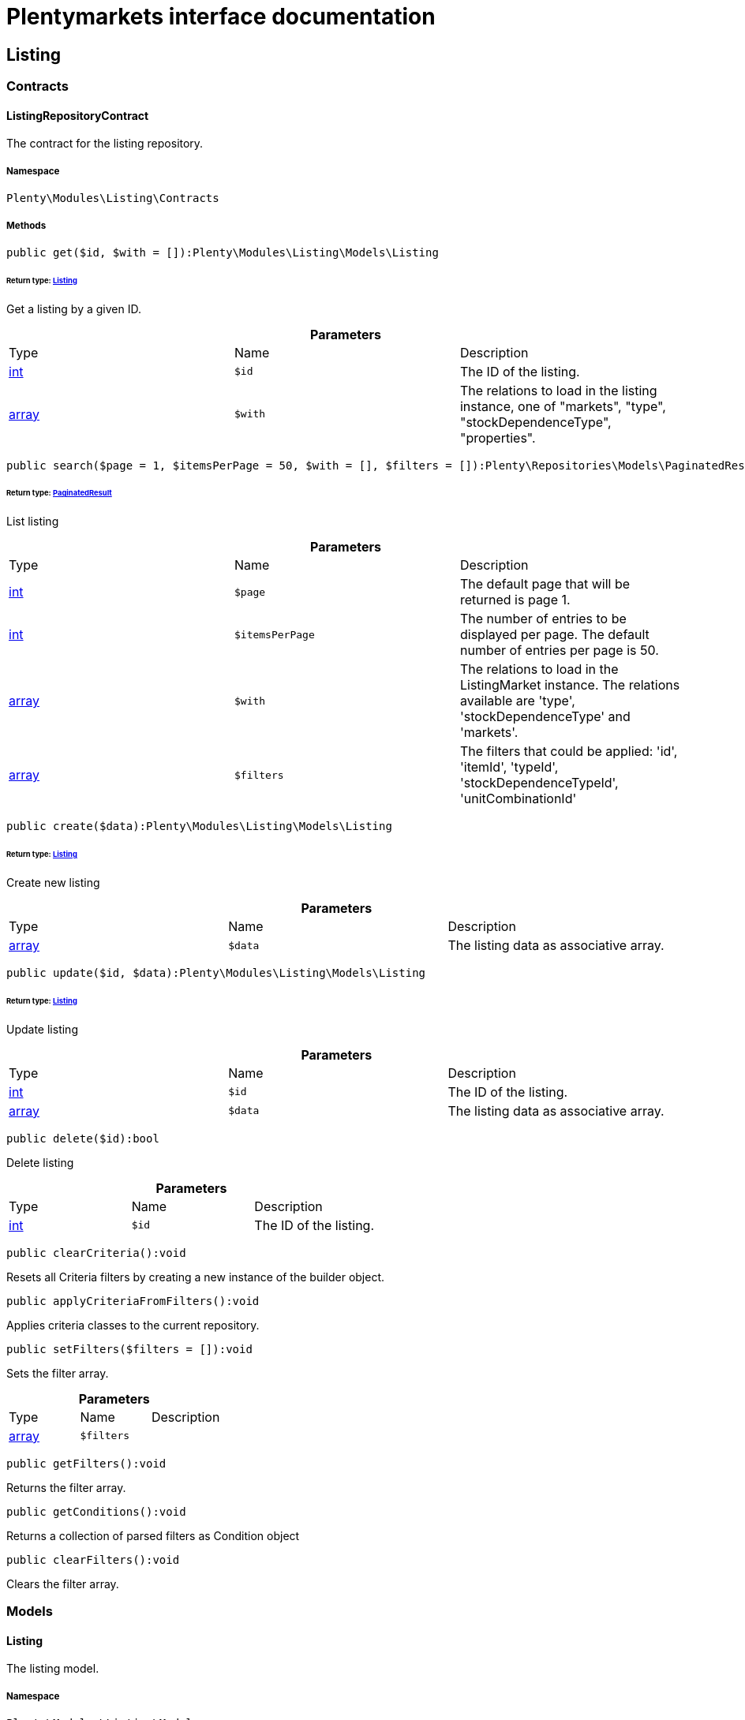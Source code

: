 :table-caption!:
:example-caption!:
:source-highlighter: prettify
:sectids!:
= Plentymarkets interface documentation


[[listing_listing]]
== Listing

[[listing_listing_contracts]]
===  Contracts
[[listing_contracts_listingrepositorycontract]]
==== ListingRepositoryContract

The contract for the listing repository.



===== Namespace

`Plenty\Modules\Listing\Contracts`






===== Methods

[source%nowrap, php]
----

public get($id, $with = []):Plenty\Modules\Listing\Models\Listing

----

    


====== *Return type:*        xref:Listing.adoc#listing_models_listing[Listing]


Get a listing by a given ID.

.*Parameters*
|===
|Type |Name |Description
|link:http://php.net/int[int^]
a|`$id`
|The ID of the listing.

|link:http://php.net/array[array^]
a|`$with`
|The relations to load in the listing instance, one of "markets", "type", "stockDependenceType", "properties".
|===


[source%nowrap, php]
----

public search($page = 1, $itemsPerPage = 50, $with = [], $filters = []):Plenty\Repositories\Models\PaginatedResult

----

    


====== *Return type:*        xref:Miscellaneous.adoc#miscellaneous_models_paginatedresult[PaginatedResult]


List listing

.*Parameters*
|===
|Type |Name |Description
|link:http://php.net/int[int^]
a|`$page`
|The default page that will be returned is page 1.

|link:http://php.net/int[int^]
a|`$itemsPerPage`
|The number of entries to be displayed per page. The default number of entries per page is 50.

|link:http://php.net/array[array^]
a|`$with`
|The relations to load in the ListingMarket instance. The relations available are 'type', 'stockDependenceType' and 'markets'.

|link:http://php.net/array[array^]
a|`$filters`
|The filters that could be applied: 'id', 'itemId', 'typeId', 'stockDependenceTypeId', 'unitCombinationId'
|===


[source%nowrap, php]
----

public create($data):Plenty\Modules\Listing\Models\Listing

----

    


====== *Return type:*        xref:Listing.adoc#listing_models_listing[Listing]


Create new listing

.*Parameters*
|===
|Type |Name |Description
|link:http://php.net/array[array^]
a|`$data`
|The listing data as associative array.
|===


[source%nowrap, php]
----

public update($id, $data):Plenty\Modules\Listing\Models\Listing

----

    


====== *Return type:*        xref:Listing.adoc#listing_models_listing[Listing]


Update listing

.*Parameters*
|===
|Type |Name |Description
|link:http://php.net/int[int^]
a|`$id`
|The ID of the listing.

|link:http://php.net/array[array^]
a|`$data`
|The listing data as associative array.
|===


[source%nowrap, php]
----

public delete($id):bool

----

    





Delete listing

.*Parameters*
|===
|Type |Name |Description
|link:http://php.net/int[int^]
a|`$id`
|The ID of the listing.
|===


[source%nowrap, php]
----

public clearCriteria():void

----

    





Resets all Criteria filters by creating a new instance of the builder object.

[source%nowrap, php]
----

public applyCriteriaFromFilters():void

----

    





Applies criteria classes to the current repository.

[source%nowrap, php]
----

public setFilters($filters = []):void

----

    





Sets the filter array.

.*Parameters*
|===
|Type |Name |Description
|link:http://php.net/array[array^]
a|`$filters`
|
|===


[source%nowrap, php]
----

public getFilters():void

----

    





Returns the filter array.

[source%nowrap, php]
----

public getConditions():void

----

    





Returns a collection of parsed filters as Condition object

[source%nowrap, php]
----

public clearFilters():void

----

    





Clears the filter array.

[[listing_listing_models]]
===  Models
[[listing_models_listing]]
==== Listing

The listing model.



===== Namespace

`Plenty\Modules\Listing\Models`





.Properties
|===
|Type |Name |Description

|link:http://php.net/int[int^]
    |id
    |The ID of the listing.
|link:http://php.net/int[int^]
    |itemId
    |The ID of the item.
|link:http://php.net/int[int^]
    |typeId
    |The ID of the listing type. Possible types are:
<ul>
    <li>1 = Auction</li>
    <li>2 = Fixed</li>
    <li>3 = Shop item</li>
</ul>
|link:http://php.net/int[int^]
    |stockDependenceTypeId
    |The ID of the listing stock dependence. Possible stock dependence types are:
<ul>
    <li>1 = Unlimited with sync</li>
    <li>2 = Limited with reservation</li>
    <li>3 = Limited without reservation</li>
    <li>4 = Unlimited without sync</li>
</ul>
|link:http://php.net/int[int^]
    |unitCombinationId
    |The ID of the unit combination.
|
    |properties
    |The listing properties of the listing.
|        xref:Listing.adoc#listing_models_listingtype[ListingType]
    |type
    |The type of the listing.
|        xref:Listing.adoc#listing_models_stockdependencetype[StockDependenceType]
    |stockDependenceType
    |The stock dependence type of the listing.
|        xref:Listing.adoc#listing_models_listingmarket[ListingMarket]
    |markets
    |The listing markets of the listing
|===


===== Methods

[source%nowrap, php]
----

public toArray()

----

    





Returns this model as an array.


[[listing_models_listingproperty]]
==== ListingProperty

The listing properties model. Each listing property has a type.



===== Namespace

`Plenty\Modules\Listing\Models`





.Properties
|===
|Type |Name |Description

|link:http://php.net/int[int^]
    |id
    |The ID of the listing property.
|link:http://php.net/int[int^]
    |listingId
    |The ID of the listing that the property belongs to.
|link:http://php.net/int[int^]
    |typeId
    |The ID of the listing property type. The following types are available:
<ul>
<li>10 = Use item price</li>
<li>11 = Number per lot</li>
<li>12 = Transmit item number type</li>
</ul>
|
    |value
    |The value of the listing property. The value depends on the type.
|
    |createdAt
    |The date that the property was created.
|
    |updatedAt
    |The date that the property was last updated.
|        xref:Listing.adoc#listing_models_listing[Listing]
    |listing
    |The listing that the property belongs to.
|===


===== Methods

[source%nowrap, php]
----

public toArray()

----

    





Returns this model as an array.

[[listing_date]]
== Date

[[listing_date_models]]
===  Models
[[listing_models_listingdatetype]]
==== ListingDateType

The listing date type model. Each listing date type can have multiple names.



===== Namespace

`Plenty\Modules\Listing\Date\Models`





.Properties
|===
|Type |Name |Description

|link:http://php.net/int[int^]
    |id
    |The ID of the listing date type. The following date types are available:
<ul>
<li>1 = Last price update</li>
<li>2 = Last listing attempt</li>
<li>3 = Start time</li>
<li>4 = End time</li>
<li>5 = Last market update</li>
<li>6 = Last sale</li>
</ul>
|link:http://php.net/bool[bool^]
    |isErasable
    |Flag that indicates if this type can be deleted or not.
|link:http://php.net/array[array^]
    |names
    |The listing date type names.
|===


===== Methods

[source%nowrap, php]
----

public toArray()

----

    





Returns this model as an array.


[[listing_models_listingdatetypename]]
==== ListingDateTypeName

The listing date type name model.



===== Namespace

`Plenty\Modules\Listing\Date\Models`





.Properties
|===
|Type |Name |Description

|link:http://php.net/int[int^]
    |id
    |The ID of the listing date type name.
|link:http://php.net/int[int^]
    |typeId
    |The listing date type ID that the current name belongs to.
|link:http://php.net/int[int^]
    |name
    |The name of the listing date type.
|link:http://php.net/int[int^]
    |lang
    |The language of the listing date type name.
|===


===== Methods

[source%nowrap, php]
----

public toArray()

----

    





Returns this model as an array.

[[listing_layouttemplate]]
== LayoutTemplate

[[listing_layouttemplate_contracts]]
===  Contracts
[[listing_contracts_layouttemplaterepositorycontract]]
==== LayoutTemplateRepositoryContract

The LayoutTemplateRepositoryContract is the interface for the layout template repository. This interface allows you to get a single layout template or lists of layout templates as well as to create, update or delete a layout tempalte.



===== Namespace

`Plenty\Modules\Listing\LayoutTemplate\Contracts`






===== Methods

[source%nowrap, php]
----

public get($id, $with = []):Plenty\Modules\Listing\LayoutTemplate\Models\LayoutTemplate

----

    


====== *Return type:*        xref:Listing.adoc#listing_models_layouttemplate[LayoutTemplate]


Get a layout template.

.*Parameters*
|===
|Type |Name |Description
|link:http://php.net/int[int^]
a|`$id`
|The ID of the layout template.

|link:http://php.net/array[array^]
a|`$with`
|The relations to load in the LayoutTemplate instance, one of "additional".
|===


[source%nowrap, php]
----

public create($data):Plenty\Modules\Listing\LayoutTemplate\Models\LayoutTemplate

----

    


====== *Return type:*        xref:Listing.adoc#listing_models_layouttemplate[LayoutTemplate]


Create a layout template.

.*Parameters*
|===
|Type |Name |Description
|link:http://php.net/array[array^]
a|`$data`
|The layout template data.
|===


[source%nowrap, php]
----

public delete($id):bool

----

    





Delete layout template

.*Parameters*
|===
|Type |Name |Description
|link:http://php.net/int[int^]
a|`$id`
|The ID of the layout template.
|===


[source%nowrap, php]
----

public clearCriteria():void

----

    





Resets all Criteria filters by creating a new instance of the builder object.

[source%nowrap, php]
----

public applyCriteriaFromFilters():void

----

    





Applies criteria classes to the current repository.

[source%nowrap, php]
----

public setFilters($filters = []):void

----

    





Sets the filter array.

.*Parameters*
|===
|Type |Name |Description
|link:http://php.net/array[array^]
a|`$filters`
|
|===


[source%nowrap, php]
----

public getFilters():void

----

    





Returns the filter array.

[source%nowrap, php]
----

public getConditions():void

----

    





Returns a collection of parsed filters as Condition object

[source%nowrap, php]
----

public clearFilters():void

----

    





Clears the filter array.

[[listing_layouttemplate_models]]
===  Models
[[listing_models_layouttemplate]]
==== LayoutTemplate

The layout template model.



===== Namespace

`Plenty\Modules\Listing\LayoutTemplate\Models`





.Properties
|===
|Type |Name |Description

|link:http://php.net/int[int^]
    |id
    |The ID of the layout template.
|link:http://php.net/string[string^]
    |name
    |The name of the layout template.
|link:http://php.net/string[string^]
    |css
    |The css of the layout template.
|link:http://php.net/string[string^]
    |htmlStructure
    |The html structure of the layout template.
|link:http://php.net/string[string^]
    |mainFrame
    |The main frame of the layout template.
|link:http://php.net/array[array^]
    |additionalContent
    |The additional content of the layout template.
|link:http://php.net/string[string^]
    |appendixType
    |The appendix type of the layout template.
|===


===== Methods

[source%nowrap, php]
----

public toArray()

----

    





Returns this model as an array.

[[listing_market]]
== Market

[[listing_market_contracts]]
===  Contracts
[[listing_contracts_listingmarketrepositorycontract]]
==== ListingMarketRepositoryContract

The ListingMarketRepositoryContract is the interface for the listing market repository. This interface allows you to get a single listing market or lists of listing markets as well as to create a listing market.



===== Namespace

`Plenty\Modules\Listing\Market\Contracts`


[NOTE, caption=]
.Repository can be extended!
====
It is possible to extend this repository with own search criteria.
====




===== Methods

[source%nowrap, php]
----

public get($id, $with = []):Plenty\Modules\Listing\Market\Models\ListingMarket

----

    


====== *Return type:*        xref:Listing.adoc#listing_models_listingmarket[ListingMarket]


Get a listing market

.*Parameters*
|===
|Type |Name |Description
|link:http://php.net/int[int^]
a|`$id`
|The ID of the listing market.

|link:http://php.net/array[array^]
a|`$with`
|The relations to load in the ListingMarket instance, one of "listing", "prices", "dates", "properties", "texts", "infos".
|===


[source%nowrap, php]
----

public search($page = 1, $itemsPerPage = 50, $with = [], $filters = []):Plenty\Repositories\Models\PaginatedResult

----

    


====== *Return type:*        xref:Miscellaneous.adoc#miscellaneous_models_paginatedresult[PaginatedResult]


List listing markets

.*Parameters*
|===
|Type |Name |Description
|link:http://php.net/int[int^]
a|`$page`
|The page to get. The default page that will be returned is page 1.

|link:http://php.net/int[int^]
a|`$itemsPerPage`
|The number of entries to be displayed per page. The default number of entries per page is 50.

|link:http://php.net/array[array^]
a|`$with`
|The relations to load in the ListingMarket instance, one of "listing", "prices", "dates", "properties", "texts", "infos".

|link:http://php.net/array[array^]
a|`$filters`
|The filters that should be applied. The filters that could be applied: 'id', 'variationId', 'allVariations', 'referrerId', 'credentialsId', 'directoryId', 'verified', 'duration', 'listingId', 'itemId', 'listingTypeId', 'stockDependenceTypeId', 'status', 'stockCondition', 'shippingProfileId', .
|===


[source%nowrap, php]
----

public find($page = 1, $itemsPerPage = 50, $with = [], $filters = []):Plenty\Repositories\Models\PaginatedResult

----

    


====== *Return type:*        xref:Miscellaneous.adoc#miscellaneous_models_paginatedresult[PaginatedResult]


Find listing markets

.*Parameters*
|===
|Type |Name |Description
|link:http://php.net/int[int^]
a|`$page`
|The page to get. The default page that will be returned is page 1.

|link:http://php.net/int[int^]
a|`$itemsPerPage`
|The number of entries to be displayed per page. The default number of entries per page is 50.

|link:http://php.net/array[array^]
a|`$with`
|The relations to load in the ListingMarket instance, one of "listing", "prices", "dates", "properties", "texts", "infos".

|link:http://php.net/array[array^]
a|`$filters`
|The filters that should be applied. The filters that could be applied: 'id', 'variationId', 'allVariations', 'referrerId', 'credentialsId', 'directoryId', 'verified', 'duration', 'listingId', 'itemId', 'listingTypeId', 'stockDependenceTypeId', 'status', 'stockCondition', 'shippingProfileId', .
|===


[source%nowrap, php]
----

public create($data):array

----

    





Create a listing

.*Parameters*
|===
|Type |Name |Description
|link:http://php.net/array[array^]
a|`$data`
|The listing market data.
|===


[source%nowrap, php]
----

public update($id, $data):Plenty\Modules\Listing\Market\Models\ListingMarket

----

    


====== *Return type:*        xref:Listing.adoc#listing_models_listingmarket[ListingMarket]


Update listing market

.*Parameters*
|===
|Type |Name |Description
|link:http://php.net/int[int^]
a|`$id`
|The ID of the listing market.

|link:http://php.net/array[array^]
a|`$data`
|The listing market data as associative array.
|===


[source%nowrap, php]
----

public start($ids, $params = []):array

----

    





Start listing markets on the designated markets.

.*Parameters*
|===
|Type |Name |Description
|link:http://php.net/array[array^]
a|`$ids`
|The IDs of the listing markets that need to be started.

|link:http://php.net/array[array^]
a|`$params`
|The parameters that should be considered during start. Available values are 'startTime', 'startDistribution'
|===


[source%nowrap, php]
----

public verify($ids):array

----

    





Verifies listing markets.

.*Parameters*
|===
|Type |Name |Description
|link:http://php.net/array[array^]
a|`$ids`
|The IDs of the listing markets that need to be verified.
|===


[source%nowrap, php]
----

public delete($id):void

----

    





Delete a listing market

.*Parameters*
|===
|Type |Name |Description
|link:http://php.net/int[int^]
a|`$id`
|The ID of the listing market.
|===


[source%nowrap, php]
----

public clearCriteria():void

----

    





Resets all Criteria filters by creating a new instance of the builder object.

[source%nowrap, php]
----

public applyCriteriaFromFilters():void

----

    





Applies criteria classes to the current repository.

[source%nowrap, php]
----

public setFilters($filters = []):void

----

    





Sets the filter array.

.*Parameters*
|===
|Type |Name |Description
|link:http://php.net/array[array^]
a|`$filters`
|
|===


[source%nowrap, php]
----

public getFilters():void

----

    





Returns the filter array.

[source%nowrap, php]
----

public getConditions():void

----

    





Returns a collection of parsed filters as Condition object

[source%nowrap, php]
----

public clearFilters():void

----

    





Clears the filter array.

[[listing_market_events]]
===  Events
[[listing_events_listingmarketbatchcreated]]
==== ListingMarketBatchCreated

An event class fired after multiple new listing markets are created.



===== Namespace

`Plenty\Modules\Listing\Market\Events`






===== Methods

[source%nowrap, php]
----

public __construct($listingMarkets):void

----

    







.*Parameters*
|===
|Type |Name |Description
|link:http://php.net/array[array^]
a|`$listingMarkets`
|
|===


[source%nowrap, php]
----

public getListingMarkets():array

----

    





Get the list of ListingMarket instances.


[[listing_events_listingmarketbatchdeleted]]
==== ListingMarketBatchDeleted

An event class fired after multiple listing markets are deleted.



===== Namespace

`Plenty\Modules\Listing\Market\Events`






===== Methods

[source%nowrap, php]
----

public __construct($listingMarkets):void

----

    







.*Parameters*
|===
|Type |Name |Description
|link:http://php.net/array[array^]
a|`$listingMarkets`
|
|===


[source%nowrap, php]
----

public getListingMarkets():array

----

    





Get the list of ListingMarket instances.


[[listing_events_listingmarketbatchevent]]
==== ListingMarketBatchEvent

A base event class for all listing market events. Each listing market batch event expects an array of ListingMarket instances.



===== Namespace

`Plenty\Modules\Listing\Market\Events`






===== Methods

[source%nowrap, php]
----

public __construct($listingMarkets):void

----

    







.*Parameters*
|===
|Type |Name |Description
|link:http://php.net/array[array^]
a|`$listingMarkets`
|
|===


[source%nowrap, php]
----

public getListingMarkets():array

----

    





Get the list of ListingMarket instances.


[[listing_events_listingmarketbatchupdated]]
==== ListingMarketBatchUpdated

An event class fired after multiple listing markets are updated.



===== Namespace

`Plenty\Modules\Listing\Market\Events`






===== Methods

[source%nowrap, php]
----

public __construct($listingMarkets):void

----

    







.*Parameters*
|===
|Type |Name |Description
|link:http://php.net/array[array^]
a|`$listingMarkets`
|
|===


[source%nowrap, php]
----

public getListingMarkets():array

----

    





Get the list of ListingMarket instances.


[[listing_events_listingmarketcreated]]
==== ListingMarketCreated

An event class fired after a new listing market is created.



===== Namespace

`Plenty\Modules\Listing\Market\Events`






===== Methods

[source%nowrap, php]
----

public __construct($listingMarket):void

----

    







.*Parameters*
|===
|Type |Name |Description
|        xref:Listing.adoc#listing_models_listingmarket[ListingMarket]
a|`$listingMarket`
|
|===


[source%nowrap, php]
----

public getListingMarket():Plenty\Modules\Listing\Market\Models\ListingMarket

----

    


====== *Return type:*        xref:Listing.adoc#listing_models_listingmarket[ListingMarket]


Get the ListingMarket instance.


[[listing_events_listingmarketdeleted]]
==== ListingMarketDeleted

An event class fired after a new listing market is deleted.



===== Namespace

`Plenty\Modules\Listing\Market\Events`






===== Methods

[source%nowrap, php]
----

public __construct($listingMarket):void

----

    







.*Parameters*
|===
|Type |Name |Description
|        xref:Listing.adoc#listing_models_listingmarket[ListingMarket]
a|`$listingMarket`
|
|===


[source%nowrap, php]
----

public getListingMarket():Plenty\Modules\Listing\Market\Models\ListingMarket

----

    


====== *Return type:*        xref:Listing.adoc#listing_models_listingmarket[ListingMarket]


Get the ListingMarket instance.


[[listing_events_listingmarketevent]]
==== ListingMarketEvent

A base event class for all listing market events. Each listing market event expects an ListingMarket instance.



===== Namespace

`Plenty\Modules\Listing\Market\Events`






===== Methods

[source%nowrap, php]
----

public __construct($listingMarket):void

----

    







.*Parameters*
|===
|Type |Name |Description
|        xref:Listing.adoc#listing_models_listingmarket[ListingMarket]
a|`$listingMarket`
|
|===


[source%nowrap, php]
----

public getListingMarket():Plenty\Modules\Listing\Market\Models\ListingMarket

----

    


====== *Return type:*        xref:Listing.adoc#listing_models_listingmarket[ListingMarket]


Get the ListingMarket instance.


[[listing_events_listingmarketitemspecificscreated]]
==== ListingMarketItemSpecificsCreated

An event class fired after a new listing market item specifics are created.



===== Namespace

`Plenty\Modules\Listing\Market\Events`






===== Methods

[source%nowrap, php]
----

public __construct($listingMarket):void

----

    







.*Parameters*
|===
|Type |Name |Description
|        xref:Listing.adoc#listing_models_listingmarket[ListingMarket]
a|`$listingMarket`
|
|===


[source%nowrap, php]
----

public getListingMarket():Plenty\Modules\Listing\Market\Models\ListingMarket

----

    


====== *Return type:*        xref:Listing.adoc#listing_models_listingmarket[ListingMarket]


Get the ListingMarket instance.


[[listing_events_listingmarketitemspecificsdeleted]]
==== ListingMarketItemSpecificsDeleted

An event class fired after a new listing market item specifics are deleted.



===== Namespace

`Plenty\Modules\Listing\Market\Events`






===== Methods

[source%nowrap, php]
----

public __construct($listingMarket):void

----

    







.*Parameters*
|===
|Type |Name |Description
|        xref:Listing.adoc#listing_models_listingmarket[ListingMarket]
a|`$listingMarket`
|
|===


[source%nowrap, php]
----

public getListingMarket():Plenty\Modules\Listing\Market\Models\ListingMarket

----

    


====== *Return type:*        xref:Listing.adoc#listing_models_listingmarket[ListingMarket]


Get the ListingMarket instance.


[[listing_events_listingmarketupdated]]
==== ListingMarketUpdated

An event class fired after a new listing market is updated.



===== Namespace

`Plenty\Modules\Listing\Market\Events`






===== Methods

[source%nowrap, php]
----

public __construct($listingMarket):void

----

    







.*Parameters*
|===
|Type |Name |Description
|        xref:Listing.adoc#listing_models_listingmarket[ListingMarket]
a|`$listingMarket`
|
|===


[source%nowrap, php]
----

public getListingMarket():Plenty\Modules\Listing\Market\Models\ListingMarket

----

    


====== *Return type:*        xref:Listing.adoc#listing_models_listingmarket[ListingMarket]


Get the ListingMarket instance.

[[listing_market_models]]
===  Models
[[listing_models_listingmarket]]
==== ListingMarket

The listing market model.



===== Namespace

`Plenty\Modules\Listing\Market\Models`





.Properties
|===
|Type |Name |Description

|link:http://php.net/int[int^]
    |id
    |The ID of the listing market.
|link:http://php.net/int[int^]
    |listingId
    |The listing ID of the current listing market.
|link:http://php.net/int[int^]
    |variationId
    |The variation ID for this listing market.
|link:http://php.net/int[int^]
    |referrerId
    |The ID of the referrer.
|link:http://php.net/int[int^]
    |credentialsId
    |The credentials ID that this listing market belongs to.
|link:http://php.net/int[int^]
    |directoryId
    |The directory ID of the listing market.
|link:http://php.net/bool[bool^]
    |enabled
    |Indicates if the listing market is enabled.
|link:http://php.net/string[string^]
    |duration
    |The duration of the listing market.
|link:http://php.net/string[string^]
    |verified
    |Indicates if the listing market has been verified. Possible values are: 'succeeded', 'failed', 'unknown'.
|link:http://php.net/int[int^]
    |quantity
    |The quantity set for this listing market.
|link:http://php.net/bool[bool^]
    |allVariations
    |Indicates if all variations should be included.
|
    |createdAt
    |The date that the listing was created.
|
    |updatedAt
    |The date that the listing was last updated.
|        xref:Listing.adoc#listing_models_listing[Listing]
    |listing
    |The listing that the listing market belongs to.
|
    |properties
    |The listing market properties of the listing market. The following properties are available:
<ul>
<li>1 = Shipping profile ID</li>
<li>2 = Order status</li>
<li>3 = Layout template ID</li>
<li>4 = Maximum number of images</li>
<li>5 = Warehouse ID</li>
<li>6 = Basic price in text</li>
<li>7 = Vat value</li>
<li>8 = Vat country ID</li>
<li>9 = Main language</li>
<li>10 = Use item price</li>
<li>11 = Number per lot</li>
<li>12 = Transmit item number type</li>
<li>13 = Relisted external ID</li>
<li>14 = SCO offer</li>
<li>15 = Promotion</li>
<li>16 = UUID</li>
<li>17 = Update error</li>
<li>18 = Has variations</li>
<li>19 = End now</li>
<li>20 = Insert by type</li>
<li>21 = Payment methods</li>
<li>22 = First platform category ID</li>
<li>23 = Second platform category ID</li>
<li>24 = First shop category ID</li>
<li>25 = Second shop category ID</li>
<li>26 = Third shop category ID</li>
<li>27 = Enhancements</li>
<li>100 = eBay parts fitment ID</li>
<li>101 = eBay maximum online listings</li>
<li>102 = eBay private auction</li>
<li>103 = eBay gallery type</li>
<li>104 = eBay gallery duration</li>
<li>105 = eBay transmit MPR</li>
<li>106 = eBay counter type</li>
<li>107 = eBay condition ID</li>
<li>108 = eBay condition description</li>
<li>109 = eBay best offer</li>
<li>110 = eBay best offer decline price</li>
<li>111 = eBay best offer accept price</li>
<li>112 = eBay is eBay Plus</li>
<li>113 = eBay is click & Collect</li>
<li>114 = eBay use EPS</li>
<li>200 = Hood show on shop startpage</li>
<li>201 = Hood shipping discount</li>
<li>202 = Hood delivery days on stock from</li>
<li>203 = Hood delivery days on stock to</li>
<li>204 = Hood delivery days not on stock from</li>
<li>205 = Hood delivery days not on stock to</li>
<li>300 = Ricardo warranty ID</li>
<li>301 = Ricardo delivery ID</li>
<li>302 = Ricardo availability ID</li>
<li>303 = Ricardo delivery cost</li>
<li>304 = Ricardo payment ID</li>
<li>305 = Ricardo price increment</li>
<li>306 = Ricardo item condition ID</li>
<li>307 = Ricardo max relist count</li>
<li>308 = Ricardo is cumulative shipping</li>
<li>309 = Ricardo delivery package size ID</li>
<li>310 = Ricardo use secondary language</li>
<li>311 = Ricardo template ID</li>
<li>312 = Ricardo is relist sold out</li>
</ul>
|
    |itemSpecifics
    |The listing market item specifics of the listing market.
|
    |prices
    |The listing market prices of the listing market.
|
    |dates
    |The listing market dates of the listing market.
|
    |texts
    |The listing market texts of the listing market.
|
    |infos
    |The listing market infos of the listing market.
|
    |lister
    |The listing market lister of the listing market.
|
    |histories
    |The listing market histories of the listing market.
|===


===== Methods

[source%nowrap, php]
----

public toArray()

----

    





Returns this model as an array.


[[listing_models_listingmarketdate]]
==== ListingMarketDate

The listing market dates model. Each listing market date has a type.



===== Namespace

`Plenty\Modules\Listing\Market\Models`





.Properties
|===
|Type |Name |Description

|link:http://php.net/int[int^]
    |id
    |The ID of the listing market date.
|link:http://php.net/int[int^]
    |listingMarketId
    |The ID of the listing market that the date belongs to.
|link:http://php.net/int[int^]
    |typeId
    |The ID of the listing market date type. The following types are available:
<ul>
<li>1 = Last price update</li>
<li>2 = Last listing attempt</li>
<li>3 = Start time</li>
<li>4 = End time</li>
<li>5 = Last market update</li>
</ul>
|        xref:Miscellaneous.adoc#miscellaneous_carbon_carbon[Carbon]
    |date
    |The date plus hours, minutes and seconds. The date format must comply with the W3C standard.
|
    |createdAt
    |The date that the date was created.
|
    |updatedAt
    |The date that the date was last updated.
|        xref:Listing.adoc#listing_models_listingmarket[ListingMarket]
    |listingMarket
    |The listing market that the date belongs to.
|===


===== Methods

[source%nowrap, php]
----

public toArray()

----

    





Returns this model as an array.


[[listing_models_listingmarketitemspecific]]
==== ListingMarketItemSpecific

The listing market item specific model.



===== Namespace

`Plenty\Modules\Listing\Market\Models`





.Properties
|===
|Type |Name |Description

|link:http://php.net/int[int^]
    |id
    |The ID of the listing market item specific.
|link:http://php.net/int[int^]
    |listingMarketId
    |The ID of the listing market.
|link:http://php.net/string[string^]
    |name
    |The name of the listing market item specific.
|
    |value
    |The value of the listing market item specific.
|===


===== Methods

[source%nowrap, php]
----

public toArray()

----

    





Returns this model as an array.


[[listing_models_listingmarketprice]]
==== ListingMarketPrice

The listing market price model.



===== Namespace

`Plenty\Modules\Listing\Market\Models`





.Properties
|===
|Type |Name |Description

|link:http://php.net/int[int^]
    |id
    |The ID of the listing price.
|link:http://php.net/int[int^]
    |listingMarketId
    |The ID of the listing market.
|link:http://php.net/int[int^]
    |typeId
    |The ID of the listing price type.
|link:http://php.net/float[float^]
    |value
    |The value of the listing market price.
|link:http://php.net/string[string^]
    |currency
    |The currency of the listing market price.
|
    |listingMarket
    |The listing market.
|
    |type
    |The listing price type.
|===


===== Methods

[source%nowrap, php]
----

public toArray()

----

    





Returns this model as an array.


[[listing_models_listingmarketproperty]]
==== ListingMarketProperty

The listing market properties model. Each listing market property has a type.



===== Namespace

`Plenty\Modules\Listing\Market\Models`





.Properties
|===
|Type |Name |Description

|link:http://php.net/int[int^]
    |id
    |The ID of the listing market property.
|link:http://php.net/int[int^]
    |listingMarketId
    |The ID of the listing market that the property belongs to.
|link:http://php.net/int[int^]
    |typeId
    |The ID of the listing market property type. The following types are available:
<ul>
<li>1 = Shipping profile ID</li>
<li>2 = Order status</li>
<li>3 = Layout template ID</li>
<li>4 = Maximum number of images</li>
<li>5 = Warehouse ID</li>
<li>6 = Basic price in text</li>
<li>7 = Vat value</li>
<li>8 = Vat country ID</li>
<li>9 = Main language</li>
<li>10 = Use item price</li>
<li>11 = Number per lot</li>
<li>12 = Transmit item number type</li>
<li>13 = Relisted external ID</li>
<li>14 = SCO offer</li>
<li>15 = Promotion</li>
<li>16 = UUID</li>
<li>17 = Update error</li>
<li>18 = Has variations</li>
<li>19 = End now</li>
<li>20 = Insert by type</li>
<li>21 = Payment methods</li>
<li>22 = First platform category ID</li>
<li>23 = Second platform category ID</li>
<li>24 = First shop category ID</li>
<li>25 = Second shop category ID</li>
<li>26 = Third shop category ID</li>
<li>27 = Enhancements</li>
<li>100 = eBay parts fitment ID</li>
<li>101 = eBay maximum online listings</li>
<li>102 = eBay private auction</li>
<li>103 = eBay gallery type</li>
<li>104 = eBay gallery duration</li>
<li>105 = eBay transmit MPR</li>
<li>106 = eBay counter type</li>
<li>107 = eBay condition ID</li>
<li>108 = eBay condition description</li>
<li>109 = eBay best offer</li>
<li>110 = eBay best offer decline price</li>
<li>111 = eBay best offer accept price</li>
<li>112 = eBay is eBay Plus</li>
<li>113 = eBay is click & Collect</li>
<li>114 = eBay use EPS</li>
<li>200 = Hood show on shop startpage</li>
<li>201 = Hood shipping discount</li>
<li>202 = Hood delivery days on stock from</li>
<li>203 = Hood delivery days on stock to</li>
<li>204 = Hood delivery days not on stock from</li>
<li>205 = Hood delivery days not on stock to</li>
<li>300 = Ricardo warranty ID</li>
<li>301 = Ricardo delivery ID</li>
<li>302 = Ricardo availability ID</li>
<li>303 = Ricardo delivery cost</li>
<li>304 = Ricardo payment ID</li>
<li>305 = Ricardo price increment</li>
<li>306 = Ricardo item condition ID</li>
<li>307 = Ricardo max relist count</li>
<li>308 = Ricardo is cumulative shipping</li>
<li>309 = Ricardo delivery package size ID</li>
<li>310 = Ricardo use secondary language</li>
<li>311 = Ricardo template ID</li>
<li>312 = Ricardo is relist sold out</li>
</ul>
|link:http://php.net/string[string^]
    |value
    |The value of the listing market property. The value depends on the type.
|
    |createdAt
    |The date that the property was created.
|
    |updatedAt
    |The date that the property was updated last.
|        xref:Listing.adoc#listing_models_listingmarket[ListingMarket]
    |listingMarket
    |The listing market that the property belongs to.
|===


===== Methods

[source%nowrap, php]
----

public toArray()

----

    





Returns this model as an array.

[[listing_directory]]
== Directory

[[listing_directory_contracts]]
===  Contracts
[[listing_contracts_listingmarketdirectoryrepositorycontract]]
==== ListingMarketDirectoryRepositoryContract

The contract for the listing market directory repository.



===== Namespace

`Plenty\Modules\Listing\Market\Directory\Contracts`






===== Methods

[source%nowrap, php]
----

public get($id, $with = []):Plenty\Modules\Listing\Market\Directory\Models\ListingMarketDirectory

----

    


====== *Return type:*        xref:Listing.adoc#listing_models_listingmarketdirectory[ListingMarketDirectory]


Get a listing market directory

.*Parameters*
|===
|Type |Name |Description
|link:http://php.net/int[int^]
a|`$id`
|The ID of the listing market directory.

|link:http://php.net/array[array^]
a|`$with`
|The relations to load in the ListingMarketDirectory instance, one of "children".
|===


[source%nowrap, php]
----

public all($with = [], $filters = []):array

----

    





List all directories

.*Parameters*
|===
|Type |Name |Description
|link:http://php.net/array[array^]
a|`$with`
|The relations to load in the ListingMarketDirectory instances, one of "children".

|link:http://php.net/array[array^]
a|`$filters`
|Listing market directory filters. Available filters: parentId (if no parentId is given than top level is returned).
|===


[source%nowrap, php]
----

public create($data):array

----

    





Create a listing market directory.

.*Parameters*
|===
|Type |Name |Description
|link:http://php.net/array[array^]
a|`$data`
|The listing market directory data as associative array.
|===


[source%nowrap, php]
----

public update($id, $data):Plenty\Modules\Listing\Market\Directory\Models\ListingMarketDirectory

----

    


====== *Return type:*        xref:Listing.adoc#listing_models_listingmarketdirectory[ListingMarketDirectory]


Update listing market directory

.*Parameters*
|===
|Type |Name |Description
|link:http://php.net/int[int^]
a|`$id`
|The ID of the listing market directory.

|link:http://php.net/array[array^]
a|`$data`
|The listing market directory data as associative array.
|===


[source%nowrap, php]
----

public delete($id):void

----

    





Delete a listing market directory

.*Parameters*
|===
|Type |Name |Description
|link:http://php.net/int[int^]
a|`$id`
|The ID of the listing market directory.
|===


[source%nowrap, php]
----

public clearCriteria():void

----

    





Resets all Criteria filters by creating a new instance of the builder object.

[source%nowrap, php]
----

public applyCriteriaFromFilters():void

----

    





Applies criteria classes to the current repository.

[source%nowrap, php]
----

public setFilters($filters = []):void

----

    





Sets the filter array.

.*Parameters*
|===
|Type |Name |Description
|link:http://php.net/array[array^]
a|`$filters`
|
|===


[source%nowrap, php]
----

public getFilters():void

----

    





Returns the filter array.

[source%nowrap, php]
----

public getConditions():void

----

    





Returns a collection of parsed filters as Condition object

[source%nowrap, php]
----

public clearFilters():void

----

    





Clears the filter array.

[[listing_directory_models]]
===  Models
[[listing_models_listingmarketdirectory]]
==== ListingMarketDirectory

The listing market directory model.



===== Namespace

`Plenty\Modules\Listing\Market\Directory\Models`





.Properties
|===
|Type |Name |Description

|link:http://php.net/int[int^]
    |id
    |The ID of the listing market directory.
|link:http://php.net/string[string^]
    |name
    |The name of the listing market directory.
|link:http://php.net/int[int^]
    |parentId
    |The parent ID of the listing market directory.
|link:http://php.net/int[int^]
    |level
    |The level of the directory.
|===


===== Methods

[source%nowrap, php]
----

public toArray()

----

    





Returns this model as an array.

[[listing_history]]
== History

[[listing_history_contracts]]
===  Contracts
[[listing_contracts_listingmarkethistoryrepositorycontract]]
==== ListingMarketHistoryRepositoryContract

The ListingMarketHistoryRepositoryContract is the interface for the listing market history repository. This interface allows you to get a single listing market history or to list several listing market histories.



===== Namespace

`Plenty\Modules\Listing\Market\History\Contracts`






===== Methods

[source%nowrap, php]
----

public get($id, $with = []):Plenty\Modules\Listing\Market\History\Models\ListingMarketHistory

----

    


====== *Return type:*        xref:Listing.adoc#listing_models_listingmarkethistory[ListingMarketHistory]


Get a listing market.

.*Parameters*
|===
|Type |Name |Description
|link:http://php.net/int[int^]
a|`$id`
|The ID of the listing market.

|link:http://php.net/array[array^]
a|`$with`
|The relations to load in the ListingMarket instance, one of "listing", "prices", "dates", "properties", "texts".
|===


[source%nowrap, php]
----

public search($page = 1, $itemsPerPage = 50, $with = [], $filters = [], $sort = &quot;&quot;):Plenty\Repositories\Models\PaginatedResult

----

    


====== *Return type:*        xref:Miscellaneous.adoc#miscellaneous_models_paginatedresult[PaginatedResult]


List listing market histories

.*Parameters*
|===
|Type |Name |Description
|link:http://php.net/int[int^]
a|`$page`
|The page to get. The default page that will be returned is page 1.

|link:http://php.net/int[int^]
a|`$itemsPerPage`
|The number of entries to be displayed per page. The default number of entries per page is 50.

|link:http://php.net/array[array^]
a|`$with`
|The relations to load in the ListingMarketHistory instance, one of "listingMarket", "dates", "properties", "texts".

|link:http://php.net/array[array^]
a|`$filters`
|The filters that should be applied. The filters that are available: 'listingMarketId', 'variationId', 'allVariations', 'referrerId', 'credentialsId', 'verified', 'duration', 'listingId', 'itemId', 'listingTypeId', 'stockDependenceTypeId', 'status', 'stockCondition', 'updatedAtFrom', 'updatedAtTo , 'textData', 'firstPlatformCategoryId', 'secondPlatformCategoryId', 'firstShopCategoryId', 'secondShopCategoryId', 'thirdShopCategoryId', 'shippingProfileId', 'lastSale', 'isEbayPlus', 'isClickAndCollect'.

|link:http://php.net/string[string^]
a|`$sort`
|The sorting key that can be applied. These sortings are available: 'endTimeAsc', 'endTimeDesc', 'startTimeAsc', 'startTimeDesc', 'externalListingIdAsc', 'externalListingIdDesc'
|===


[source%nowrap, php]
----

public end($ids, $params = []):array

----

    





End the listing market histories on the designated markets.

.*Parameters*
|===
|Type |Name |Description
|link:http://php.net/array[array^]
a|`$ids`
|The IDs of the listing market histories that need to be started.

|link:http://php.net/array[array^]
a|`$params`
|The parameters that should be considers during end. Available values are 'deleteOnSuccess'
|===


[source%nowrap, php]
----

public relist($ids):void

----

    





Relist the listing market histories on the designated markets.

.*Parameters*
|===
|Type |Name |Description
|link:http://php.net/array[array^]
a|`$ids`
|The IDs of the listing market histories that need to be started.
|===


[source%nowrap, php]
----

public update($ids, $options = []):array

----

    





Update the listing market histories on the designated markets.

.*Parameters*
|===
|Type |Name |Description
|link:http://php.net/array[array^]
a|`$ids`
|The IDs of the listing market histories that need to be updated.

|link:http://php.net/array[array^]
a|`$options`
|The update options that should be considers during update. Available values are:
<ul>
<li>title - Updates the title
<li>subtitle - Updates the subtitle</li></li>
<li>itemSpecifics - Updates the item specifics</li>
<li>category - Updates the platform and shop category</li>
<li>productListingDetails - Updates the product data for the listing</li>
<li>listingEnhancements - Updates the enhancements information</li>
<li>duration - Updates the duration</li>
<li>shipping - Updates the shipping information</li>
<li>description - Updates the description</li>
<li>pictures - Updates the entry pictures</li>
<li>quantityPriceAndVariations - Updates the quantity and price (also for variations)</li>
<li>resetVariations - Reset the variations. The variation from the item are transmitted again</li>
<li>partsFitment - Updates the parts fitment information (only available for eBay)</li>
<li>loyaltyProgram - Updates the listing loyalty program information (only available for eBay Plus) </li>
<li>resetRrp - Reset the recommended retail price information</li>
<li>payment - Updates payment information (only available for Hood)</li>
</ul>
|===


[source%nowrap, php]
----

public clearCriteria():void

----

    





Resets all Criteria filters by creating a new instance of the builder object.

[source%nowrap, php]
----

public applyCriteriaFromFilters():void

----

    





Applies criteria classes to the current repository.

[source%nowrap, php]
----

public setFilters($filters = []):void

----

    





Sets the filter array.

.*Parameters*
|===
|Type |Name |Description
|link:http://php.net/array[array^]
a|`$filters`
|
|===


[source%nowrap, php]
----

public getFilters():void

----

    





Returns the filter array.

[source%nowrap, php]
----

public getConditions():void

----

    





Returns a collection of parsed filters as Condition object

[source%nowrap, php]
----

public clearFilters():void

----

    





Clears the filter array.

[[listing_history_models]]
===  Models
[[listing_models_listingmarkethistory]]
==== ListingMarketHistory

The listing market history model.



===== Namespace

`Plenty\Modules\Listing\Market\History\Models`





.Properties
|===
|Type |Name |Description

|link:http://php.net/int[int^]
    |id
    |The listing market history ID.
|link:http://php.net/int[int^]
    |listingMarketId
    |The listing market ID of the current listing market history.
|link:http://php.net/int[int^]
    |referrerId
    |The referrer ID.
|link:http://php.net/string[string^]
    |externalId
    |The external ID of the listing market history.
|link:http://php.net/int[int^]
    |statusId
    |The status ID of the current listing market history. The following properties are available:
<ul>
<li>1 = Active</li>
<li>2 = Ended</li>
<li>3 = Relisted</li>
<li>4 = Hidden</li>
</ul>
|link:http://php.net/int[int^]
    |quantity
    |The quantity available for sale on the marketplace.
|link:http://php.net/int[int^]
    |quantitySold
    |The quantity sold currently on the marketplace.
|link:http://php.net/int[int^]
    |quantitySoldDelta
    |The difference between the sold quantity and orders imported for this listing market history.
|link:http://php.net/int[int^]
    |quantityRemain
    |The quantity remaining on the marketplace.
|link:http://php.net/float[float^]
    |price
    |The price offered for this listing market. @see ListingMarketHistoryVariation if the listing market history contains variations.
|link:http://php.net/string[string^]
    |currency
    |The currency for the price of this listing market.
|link:http://php.net/string[string^]
    |sku
    |The stock keeping unit of this listing market history.
|
    |createdAt
    |The date that the entry was created.
|
    |updatedAt
    |The date that the entry was updated last.
|        xref:Listing.adoc#listing_models_listingmarket[ListingMarket]
    |listingMarket
    |The listing market that the listing market history belongs to.
|
    |variations
    |The listing market history variations that belong to this listing market history.
|
    |properties
    |The listing market history properties of the listing market.
|
    |dates
    |The listing market history dates of the listing market history.
|
    |texts
    |The listing market history texts of the listing market history.
|
    |status
    |The listing market history status of the listing market history.
|===


===== Methods

[source%nowrap, php]
----

public toArray()

----

    





Returns this model as an array.


[[listing_models_listingmarkethistorydate]]
==== ListingMarketHistoryDate

The listing market history dates model. Each listing market history date has a type.



===== Namespace

`Plenty\Modules\Listing\Market\History\Models`





.Properties
|===
|Type |Name |Description

|link:http://php.net/int[int^]
    |id
    |The ID of the listing market history date.
|link:http://php.net/int[int^]
    |historyId
    |The ID of the listing market history that the date belongs to.
|link:http://php.net/int[int^]
    |typeId
    |The ID of the listing date type. The following types are available:
<ul>
<li>Last price update = 1</li>
<li>Last listing attempt = 2</li>
<li>Start time = 3</li>
<li>End time = 4</li>
<li>Last market update = 5</li>
<li>Last sale = 6</li>
</ul>
|        xref:Miscellaneous.adoc#miscellaneous_carbon_carbon[Carbon]
    |date
    |The date plus hours, minutes and seconds. The date format must comply with the W3C standard.
|
    |createdAt
    |The date that the date was created.
|
    |updatedAt
    |The date that the date was last updated.
|        xref:Listing.adoc#listing_models_listingmarket[ListingMarket]
    |listingMarket
    |The listing market that the date belongs to.
|===


===== Methods

[source%nowrap, php]
----

public toArray()

----

    





Returns this model as an array.


[[listing_models_listingmarkethistoryproperty]]
==== ListingMarketHistoryProperty

The listing market properties model. Each listing market property has a type.



===== Namespace

`Plenty\Modules\Listing\Market\History\Models`





.Properties
|===
|Type |Name |Description

|link:http://php.net/int[int^]
    |id
    |The ID of the listing market history property
|link:http://php.net/int[int^]
    |historyId
    |The ID of the listing market history that the property belongs to
|link:http://php.net/int[int^]
    |typeId
    |The ID of the listing market history property type. The following types are available:
<ul>
<li>Relisted external ID = 13</li>
<li>SCO Offer = 14</li>
<li>Promotion = 15</li>
<li>Unique user ID = 16</li>
<li>Update error = 17</li>
<li>Has variations = 18</li>
<li>End now = 19</li>
<li>Insert by type = 20</li>
<li>Is eBayPlus = 117</li>
<li>Is click & collect = 118</li>
</ul>
|link:http://php.net/string[string^]
    |value
    |The value of the listing market history property. The value depends on the type.
|
    |createdAt
    |The date that the property was created.
|
    |updatedAt
    |The date that the property was updated last.
|        xref:Listing.adoc#listing_models_listingmarkethistory[ListingMarketHistory]
    |history
    |The listing market history that the property belongs to.
|===


===== Methods

[source%nowrap, php]
----

public toArray()

----

    





Returns this model as an array.


[[listing_models_listingmarkethistorytext]]
==== ListingMarketHistoryText

The listing market history text model.



===== Namespace

`Plenty\Modules\Listing\Market\History\Models`





.Properties
|===
|Type |Name |Description

|link:http://php.net/int[int^]
    |id
    |The ID of the listing market history text.
|link:http://php.net/int[int^]
    |historyId
    |The ID of the listing market history the text belongs to.
|link:http://php.net/string[string^]
    |lang
    |The language of the listing market text. Available values: 'de', 'en', 'fr', 'it', 'es', 'tr', 'nl', 'pl', 'nn', 'da', 'se', 'cz', 'ru', 'sk', 'cn', 'vn', 'pt', 'bg', 'ro'.
|link:http://php.net/string[string^]
    |title
    |The title of the listing market text.
|===


===== Methods

[source%nowrap, php]
----

public toArray()

----

    





Returns this model as an array.


[[listing_models_listingmarkethistoryvariation]]
==== ListingMarketHistoryVariation

The listing market history model.



===== Namespace

`Plenty\Modules\Listing\Market\History\Models`





.Properties
|===
|Type |Name |Description

|link:http://php.net/int[int^]
    |id
    |The listing market history variation ID.
|link:http://php.net/int[int^]
    |historyId
    |The listing market history ID of the current listing market history variation.
|link:http://php.net/int[int^]
    |variationId
    |The variation ID.
|link:http://php.net/string[string^]
    |attributeName
    |The attribute name. This is an serialized array of the attribute-value data.
|link:http://php.net/string[string^]
    |sku
    |The stock keeping unit of this listing market history variation.
|link:http://php.net/int[int^]
    |quantity
    |The quantity available for sale on the marketplace.
|link:http://php.net/int[int^]
    |quantitySold
    |The quantity sold currently on the marketplace.
|link:http://php.net/int[int^]
    |quantitySoldDelta
    |The difference between the sold quantity and orders imported for this listing market history variation.
|link:http://php.net/int[int^]
    |quantityRemain
    |The quantity remaining on the marketplace.
|link:http://php.net/float[float^]
    |price
    |The price offered for this listing market history variation.
|
    |createdAt
    |The date that the entry was created.
|
    |updatedAt
    |The date that the entry was updated last.
|        xref:Listing.adoc#listing_models_listingmarkethistory[ListingMarketHistory]
    |history
    |The listing market history variations that belong to this listing market history.
|===


===== Methods

[source%nowrap, php]
----

public toArray()

----

    





Returns this model as an array.

[[listing_info]]
== Info

[[listing_info_contracts]]
===  Contracts
[[listing_contracts_listingmarketinforepositorycontract]]
==== ListingMarketInfoRepositoryContract

The ListingMarketInfoRepositoryContract is the interface for the listing market info repository. This interface allows you to get information about one or many listing markets.



===== Namespace

`Plenty\Modules\Listing\Market\Info\Contracts`






===== Methods

[source%nowrap, php]
----

public search($page = 1, $itemsPerPage = 50, $with = [], $filters = []):Plenty\Repositories\Models\PaginatedResult

----

    


====== *Return type:*        xref:Miscellaneous.adoc#miscellaneous_models_paginatedresult[PaginatedResult]


List listing market infos by filter options

.*Parameters*
|===
|Type |Name |Description
|link:http://php.net/int[int^]
a|`$page`
|The page to get. The default page that will be returned is page 1.

|link:http://php.net/int[int^]
a|`$itemsPerPage`
|The number of entries to be displayed per page. The default number of entries per page is 50.

|link:http://php.net/array[array^]
a|`$with`
|The relations to load in the ListingMarketInfo instance.

|link:http://php.net/array[array^]
a|`$filters`
|The filters that should be applied. The filters that could be applied: 'id', 'listingMarketId', 'type', 'createdAtFrom', 'createdAtTo', 'code'.
|===


[source%nowrap, php]
----

public clearCriteria():void

----

    





Resets all Criteria filters by creating a new instance of the builder object.

[source%nowrap, php]
----

public applyCriteriaFromFilters():void

----

    





Applies criteria classes to the current repository.

[source%nowrap, php]
----

public setFilters($filters = []):void

----

    





Sets the filter array.

.*Parameters*
|===
|Type |Name |Description
|link:http://php.net/array[array^]
a|`$filters`
|
|===


[source%nowrap, php]
----

public getFilters():void

----

    





Returns the filter array.

[source%nowrap, php]
----

public getConditions():void

----

    





Returns a collection of parsed filters as Condition object

[source%nowrap, php]
----

public clearFilters():void

----

    





Clears the filter array.

[[listing_info_models]]
===  Models
[[listing_models_listingmarketinfo]]
==== ListingMarketInfo

The listing market info model.



===== Namespace

`Plenty\Modules\Listing\Market\Info\Models`





.Properties
|===
|Type |Name |Description

|link:http://php.net/int[int^]
    |id
    |The listing market info ID.
|link:http://php.net/int[int^]
    |listingMarketId
    |The listing market ID that the current information belongs to.
|link:http://php.net/string[string^]
    |type
    |The information type. Possible values: 'warning', 'error', 'info'.
|link:http://php.net/int[int^]
    |code
    |The information code.
|link:http://php.net/string[string^]
    |message
    |The information message.
|
    |createdAt
    |The date that the listing market info was created.
|        xref:Listing.adoc#listing_models_listingmarket[ListingMarket]
    |listingMarket
    |The listing market that the listing market info belongs to.
|===


===== Methods

[source%nowrap, php]
----

public toArray()

----

    





Returns this model as an array.

[[listing_itemspecific]]
== ItemSpecific

[[listing_itemspecific_contracts]]
===  Contracts
[[listing_contracts_listingmarketitemspecificrepositorycontract]]
==== ListingMarketItemSpecificRepositoryContract

The contract of the listing market item specific repository



===== Namespace

`Plenty\Modules\Listing\Market\ItemSpecific\Contracts`


[NOTE, caption=]
.Repository can be extended!
====
It is possible to extend this repository with own search criteria.
====




===== Methods

[source%nowrap, php]
----

public get($id):Plenty\Modules\Listing\Market\ItemSpecific\Models\ListingMarketItemSpecific

----

    


====== *Return type:*        xref:Listing.adoc#listing_models_listingmarketitemspecific[ListingMarketItemSpecific]


Gets a ListingMarketItemSpecific.

.*Parameters*
|===
|Type |Name |Description
|link:http://php.net/int[int^]
a|`$id`
|
|===


[source%nowrap, php]
----

public search($data, $page = 1, $itemsPerPage = 50):Plenty\Modules\Listing\Market\ItemSpecific\Models\ListingMarketItemSpecific

----

    


====== *Return type:*        xref:Listing.adoc#listing_models_listingmarketitemspecific[ListingMarketItemSpecific]


Gets all ListingMarketItemSpecifics.

.*Parameters*
|===
|Type |Name |Description
|link:http://php.net/array[array^]
a|`$data`
|

|link:http://php.net/int[int^]
a|`$page`
|

|link:http://php.net/int[int^]
a|`$itemsPerPage`
|
|===


[source%nowrap, php]
----

public find($filters = [], $page = 1, $itemsPerPage = 50):Plenty\Repositories\Models\PaginatedResult

----

    


====== *Return type:*        xref:Miscellaneous.adoc#miscellaneous_models_paginatedresult[PaginatedResult]


Gets all ListingMarketItemSpecifics.

.*Parameters*
|===
|Type |Name |Description
|link:http://php.net/array[array^]
a|`$filters`
|

|link:http://php.net/int[int^]
a|`$page`
|

|link:http://php.net/int[int^]
a|`$itemsPerPage`
|
|===


[source%nowrap, php]
----

public update($id, $data):Plenty\Modules\Listing\Market\ItemSpecific\Models\ListingMarketItemSpecific

----

    


====== *Return type:*        xref:Listing.adoc#listing_models_listingmarketitemspecific[ListingMarketItemSpecific]


Updates a ListingMarketItemSpecific.

.*Parameters*
|===
|Type |Name |Description
|link:http://php.net/int[int^]
a|`$id`
|

|link:http://php.net/array[array^]
a|`$data`
|
|===


[source%nowrap, php]
----

public delete($id):bool

----

    





Deletes a ListingMarketItemSpecific.

.*Parameters*
|===
|Type |Name |Description
|link:http://php.net/int[int^]
a|`$id`
|
|===


[source%nowrap, php]
----

public deleteByListingMarketId($listingMarketId):bool

----

    





Deletes all ListingMarketItemSpecific entries by listing market id.

.*Parameters*
|===
|Type |Name |Description
|link:http://php.net/int[int^]
a|`$listingMarketId`
|
|===


[source%nowrap, php]
----

public clearCriteria():void

----

    





Resets all Criteria filters by creating a new instance of the builder object.

[source%nowrap, php]
----

public applyCriteriaFromFilters():void

----

    





Applies criteria classes to the current repository.

[source%nowrap, php]
----

public setFilters($filters = []):void

----

    





Sets the filter array.

.*Parameters*
|===
|Type |Name |Description
|link:http://php.net/array[array^]
a|`$filters`
|
|===


[source%nowrap, php]
----

public getFilters():void

----

    





Returns the filter array.

[source%nowrap, php]
----

public getConditions():void

----

    





Returns a collection of parsed filters as Condition object

[source%nowrap, php]
----

public clearFilters():void

----

    





Clears the filter array.

[[listing_itemspecific_models]]
===  Models
[[listing_models_listingmarketitemspecific]]
==== ListingMarketItemSpecific

The item specific model.



===== Namespace

`Plenty\Modules\Listing\Market\ItemSpecific\Models`





.Properties
|===
|Type |Name |Description

|link:http://php.net/int[int^]
    |id
    |The ID of the item specific.
|link:http://php.net/int[int^]
    |listingMarketId
    |The LMID which belongs to the item specific ID.
|link:http://php.net/string[string^]
    |name
    |The name of the item specific.
|link:http://php.net/string[string^]
    |value
    |The value of the item specific.
|===


===== Methods

[source%nowrap, php]
----

public toArray()

----

    





Returns this model as an array.

[[listing_text]]
== Text

[[listing_text_contracts]]
===  Contracts
[[listing_contracts_listingmarkettextrepositorycontract]]
==== ListingMarketTextRepositoryContract

The contract for the listing market text repository.



===== Namespace

`Plenty\Modules\Listing\Market\Text\Contracts`






===== Methods

[source%nowrap, php]
----

public get($id):Plenty\Modules\Listing\Market\Text\Models\ListingMarketText

----

    


====== *Return type:*        xref:Listing.adoc#listing_models_listingmarkettext[ListingMarketText]


Get a listing market text

.*Parameters*
|===
|Type |Name |Description
|link:http://php.net/int[int^]
a|`$id`
|The ID of the listing market text.
|===


[source%nowrap, php]
----

public create($listingMarketId, $data):Plenty\Modules\Listing\Market\Text\Models\ListingMarketText

----

    


====== *Return type:*        xref:Listing.adoc#listing_models_listingmarkettext[ListingMarketText]


Create new listing market text

.*Parameters*
|===
|Type |Name |Description
|link:http://php.net/int[int^]
a|`$listingMarketId`
|The listing market ID the new market listing text belongs to.

|link:http://php.net/array[array^]
a|`$data`
|The listing market text data as associative array.
|===


[source%nowrap, php]
----

public update($listingMarketId, $lang, $data):Plenty\Modules\Listing\Market\Text\Models\ListingMarketText

----

    


====== *Return type:*        xref:Listing.adoc#listing_models_listingmarkettext[ListingMarketText]


Update listing market text

.*Parameters*
|===
|Type |Name |Description
|link:http://php.net/int[int^]
a|`$listingMarketId`
|The listing market ID the new listing market text belongs to.

|link:http://php.net/string[string^]
a|`$lang`
|The language that should be updated.

|link:http://php.net/array[array^]
a|`$data`
|The listing market text data as associative array.
|===


[source%nowrap, php]
----

public updateOrCreate($listingMarketId, $lang, $data):Plenty\Modules\Listing\Market\Text\Models\ListingMarketText

----

    


====== *Return type:*        xref:Listing.adoc#listing_models_listingmarkettext[ListingMarketText]


Update or create listing market text

.*Parameters*
|===
|Type |Name |Description
|link:http://php.net/int[int^]
a|`$listingMarketId`
|The listing market ID the new listing market text belongs to.

|link:http://php.net/string[string^]
a|`$lang`
|The language that should be updated.

|link:http://php.net/array[array^]
a|`$data`
|The listing market text data as associative array.
|===


[source%nowrap, php]
----

public delete($id):bool

----

    





Delete listing market text

.*Parameters*
|===
|Type |Name |Description
|link:http://php.net/int[int^]
a|`$id`
|The ID of the listing market text.
|===


[source%nowrap, php]
----

public search($page = 1, $itemsPerPage = 50, $filters = []):Plenty\Repositories\Models\PaginatedResult

----

    


====== *Return type:*        xref:Miscellaneous.adoc#miscellaneous_models_paginatedresult[PaginatedResult]


List listing market text

.*Parameters*
|===
|Type |Name |Description
|link:http://php.net/int[int^]
a|`$page`
|The default page that will be returned is page 1.

|link:http://php.net/int[int^]
a|`$itemsPerPage`
|The number of entries to be displayed per page. The default number of entries per page is 50.

|link:http://php.net/array[array^]
a|`$filters`
|The filters that should be applied: 'id', 'language', 'contains'
|===


[source%nowrap, php]
----

public clearCriteria():void

----

    





Resets all Criteria filters by creating a new instance of the builder object.

[source%nowrap, php]
----

public applyCriteriaFromFilters():void

----

    





Applies criteria classes to the current repository.

[source%nowrap, php]
----

public setFilters($filters = []):void

----

    





Sets the filter array.

.*Parameters*
|===
|Type |Name |Description
|link:http://php.net/array[array^]
a|`$filters`
|
|===


[source%nowrap, php]
----

public getFilters():void

----

    





Returns the filter array.

[source%nowrap, php]
----

public getConditions():void

----

    





Returns a collection of parsed filters as Condition object

[source%nowrap, php]
----

public clearFilters():void

----

    





Clears the filter array.

[[listing_text_models]]
===  Models
[[listing_models_listingmarkettext]]
==== ListingMarketText

The listing market text model.



===== Namespace

`Plenty\Modules\Listing\Market\Text\Models`





.Properties
|===
|Type |Name |Description

|link:http://php.net/int[int^]
    |id
    |The ID of the listing market text.
|link:http://php.net/int[int^]
    |listingMarketId
    |The ID of the listing market the text belongs to.
|link:http://php.net/string[string^]
    |lang
    |The language of the listing market text. Available values: 'de', 'en', 'fr', 'it', 'es', 'tr', 'nl', 'pl', 'nn', 'da', 'se', 'cz', 'ru', 'sk', 'cn', 'vn', 'pt', 'bg', 'ro'.
|link:http://php.net/string[string^]
    |title
    |The title of the listing market text.
|link:http://php.net/string[string^]
    |subtitle
    |The subtitle of the listing market text.
|link:http://php.net/string[string^]
    |description
    |The description of the listing market text.
|===


===== Methods

[source%nowrap, php]
----

public toArray()

----

    





Returns this model as an array.

[[listing_optiontemplate]]
== OptionTemplate

[[listing_optiontemplate_contracts]]
===  Contracts
[[listing_contracts_optiontemplaterepositorycontract]]
==== OptionTemplateRepositoryContract

The contract for the listing option template repository.



===== Namespace

`Plenty\Modules\Listing\OptionTemplate\Contracts`






===== Methods

[source%nowrap, php]
----

public preview():array

----

    





Get a preview list of all listing option templates

[source%nowrap, php]
----

public get($id):Plenty\Modules\Listing\OptionTemplate\Models\OptionTemplate

----

    


====== *Return type:*        xref:Listing.adoc#listing_models_optiontemplate[OptionTemplate]


Get option template

.*Parameters*
|===
|Type |Name |Description
|link:http://php.net/int[int^]
a|`$id`
|The ID of the option template.
|===


[source%nowrap, php]
----

public create($data):Plenty\Modules\Listing\OptionTemplate\Models\OptionTemplate

----

    


====== *Return type:*        xref:Listing.adoc#listing_models_optiontemplate[OptionTemplate]


Create option template

.*Parameters*
|===
|Type |Name |Description
|link:http://php.net/array[array^]
a|`$data`
|The option template data as associative array.
|===


[source%nowrap, php]
----

public update($id, $data):void

----

    





Update option template

.*Parameters*
|===
|Type |Name |Description
|link:http://php.net/int[int^]
a|`$id`
|The ID of the option template.

|link:http://php.net/array[array^]
a|`$data`
|The option template data as associative array.
|===


[source%nowrap, php]
----

public delete($id):void

----

    





Delete option template

.*Parameters*
|===
|Type |Name |Description
|link:http://php.net/int[int^]
a|`$id`
|The ID of the option template.
|===


[[listing_optiontemplate_models]]
===  Models
[[listing_models_optiontemplate]]
==== OptionTemplate

The option template model.



===== Namespace

`Plenty\Modules\Listing\OptionTemplate\Models`





.Properties
|===
|Type |Name |Description

|link:http://php.net/int[int^]
    |id
    |The ID of the option template.
|link:http://php.net/string[string^]
    |name
    |The name of the option template.
|link:http://php.net/array[array^]
    |listing
    |The listing options of the option template.
|link:http://php.net/array[array^]
    |listingMarket
    |The listing market options of the option template.
|link:http://php.net/array[array^]
    |marketOptions
    |The market options of the option template.
|===


===== Methods

[source%nowrap, php]
----

public toArray()

----

    





Returns this model as an array.

[[listing_price]]
== Price

[[listing_price_models]]
===  Models
[[listing_models_listingpricetype]]
==== ListingPriceType

The listing price type model.



===== Namespace

`Plenty\Modules\Listing\Price\Models`





.Properties
|===
|Type |Name |Description

|link:http://php.net/int[int^]
    |id
    |The ID of the listing price type. The following date types are available:
<ul>
<li>1 = Start price</li>
<li>2 = Fixed price</li>
<li>3 = Reserved price</li>
<li>4 = SCO minimum price</li>
<li>5 = Market fee</li>
</ul>
|link:http://php.net/bool[bool^]
    |isErasable
    |Flag that states if this type can be deleted or not.
|
    |names
    |The listing price type names.
|===


===== Methods

[source%nowrap, php]
----

public toArray()

----

    





Returns this model as an array.


[[listing_models_listingpricetypename]]
==== ListingPriceTypeName

The listing price type name model.



===== Namespace

`Plenty\Modules\Listing\Price\Models`





.Properties
|===
|Type |Name |Description

|link:http://php.net/int[int^]
    |id
    |The ID of the listing price type name.
|link:http://php.net/int[int^]
    |typeId
    |The ID of the listing price type.
|link:http://php.net/int[int^]
    |name
    |The name of the listing price type.
|link:http://php.net/int[int^]
    |lang
    |The language of the listing price type name.
|===


===== Methods

[source%nowrap, php]
----

public toArray()

----

    





Returns this model as an array.

[[listing_property]]
== Property

[[listing_property_models]]
===  Models
[[listing_models_listingpropertytype]]
==== ListingPropertyType

The listing properties model. Each listing property has a type.



===== Namespace

`Plenty\Modules\Listing\Property\Models`





.Properties
|===
|Type |Name |Description

|link:http://php.net/int[int^]
    |id
    |The ID of the listing property. The following types are available:
<ul>
<li>1 = Shipping profile ID</li>
<li>2 = Order status</li>
<li>3 = Layout template ID</li>
<li>4 = Maximum number of images</li>
<li>5 = Warehouse ID</li>
<li>6 = Basic price in text</li>
<li>7 = Vat value</li>
<li>8 = Vat country ID</li>
<li>9 = Main language</li>
<li>10 = Use item price</li>
<li>11 = Number per lot</li>
<li>12 = Transmit item number type</li>
<li>13 = Relisted external ID</li>
<li>14 = SCO offer</li>
<li>15 = Promotion</li>
<li>16 = UUID</li>
<li>17 = Update error</li>
<li>18 = Has variations</li>
<li>19 = End now</li>
<li>20 = Insert by type</li>
<li>21 = Payment methods</li>
<li>22 = First platform category ID</li>
<li>23 = Second platform category ID</li>
<li>24 = First shop category ID</li>
<li>25 = Second shop category ID</li>
<li>26 = Third shop category ID</li>
<li>27 = Enhancements</li>
<li>100 = eBay parts fitment ID</li>
<li>101 = eBay maximum online listings</li>
<li>102 = eBay private auction</li>
<li>103 = eBay gallery type</li>
<li>104 = eBay gallery duration</li>
<li>105 = eBay transmit MPR</li>
<li>106 = eBay counter type</li>
<li>107 = eBay condition ID</li>
<li>108 = eBay condition description</li>
<li>109 = eBay best offer</li>
<li>110 = eBay best offer decline price</li>
<li>111 = eBay best offer accept price</li>
<li>112 = eBay is eBay Plus</li>
<li>113 = eBay is click & Collect</li>
<li>114 = eBay use EPS</li>
<li>200 = Hood show on shop startpage</li>
<li>201 = Hood shipping discount</li>
<li>202 = Hood delivery days on stock from</li>
<li>203 = Hood delivery days on stock to</li>
<li>204 = Hood delivery days not on stock from</li>
<li>205 = Hood delivery days not on stock to</li>
<li>300 = Ricardo warranty ID</li>
<li>301 = Ricardo delivery ID</li>
<li>302 = Ricardo availability ID</li>
<li>303 = Ricardo delivery cost</li>
<li>304 = Ricardo payment ID</li>
<li>305 = Ricardo price increment</li>
<li>306 = Ricardo item condition ID</li>
<li>307 = Ricardo max relist count</li>
<li>308 = Ricardo is cumulative shipping</li>
<li>309 = Ricardo delivery package size ID</li>
<li>310 = Ricardo use secondary language</li>
<li>311 = Ricardo template ID</li>
<li>312 = Ricardo is relist sold out</li>
</ul>
|link:http://php.net/bool[bool^]
    |isErasable
    |Flag that indicates if this type can be deleted or not.
|===


===== Methods

[source%nowrap, php]
----

public toArray()

----

    





Returns this model as an array.


[[listing_models_listingpropertytypename]]
==== ListingPropertyTypeName

The listing property type name model.



===== Namespace

`Plenty\Modules\Listing\Property\Models`





.Properties
|===
|Type |Name |Description

|link:http://php.net/int[int^]
    |id
    |The ID of the listing property type name.
|link:http://php.net/int[int^]
    |typeId
    |The ID of the listing property type.
|link:http://php.net/int[int^]
    |name
    |The name of the listing property type.
|link:http://php.net/int[int^]
    |lang
    |The language of the listing property type name.
|===


===== Methods

[source%nowrap, php]
----

public toArray()

----

    





Returns this model as an array.

[[listing_shippingprofile]]
== ShippingProfile

[[listing_shippingprofile_contracts]]
===  Contracts
[[listing_contracts_shippingprofilerepositorycontract]]
==== ShippingProfileRepositoryContract

The ShippingProfileRepositoryContract is the interface for the listing shipping profile repository. This interface allows you to get a shipping profile.



===== Namespace

`Plenty\Modules\Listing\ShippingProfile\Contracts`






===== Methods

[source%nowrap, php]
----

public get($id, $with = []):Plenty\Modules\Listing\ShippingProfile\Models\ShippingProfile

----

    


====== *Return type:*        xref:Listing.adoc#listing_models_shippingprofile[ShippingProfile]


Get a shipping profile

.*Parameters*
|===
|Type |Name |Description
|link:http://php.net/int[int^]
a|`$id`
|The ID of the shipping profile.

|link:http://php.net/array[array^]
a|`$with`
|The relations to load in the ShippingProfile instance.
|===


[source%nowrap, php]
----

public search($page = 1, $itemsPerPage = 50, $with = [], $filters = []):Plenty\Repositories\Models\PaginatedResult

----

    


====== *Return type:*        xref:Miscellaneous.adoc#miscellaneous_models_paginatedresult[PaginatedResult]


Search shipping profiles

.*Parameters*
|===
|Type |Name |Description
|link:http://php.net/int[int^]
a|`$page`
|The page to get. The default page that will be returned is page 1.

|link:http://php.net/int[int^]
a|`$itemsPerPage`
|The number of entries to be displayed per page. The default number of entries per page is 50.

|link:http://php.net/array[array^]
a|`$with`
|The relations to load in the ShippingProfile instance.

|link:http://php.net/array[array^]
a|`$filters`
|The filters that should be applied. The filters that could be applied: 'id', 'referrerId', 'credentialsId'.
|===


[source%nowrap, php]
----

public clearCriteria():void

----

    





Resets all Criteria filters by creating a new instance of the builder object.

[source%nowrap, php]
----

public applyCriteriaFromFilters():void

----

    





Applies criteria classes to the current repository.

[source%nowrap, php]
----

public setFilters($filters = []):void

----

    





Sets the filter array.

.*Parameters*
|===
|Type |Name |Description
|link:http://php.net/array[array^]
a|`$filters`
|
|===


[source%nowrap, php]
----

public getFilters():void

----

    





Returns the filter array.

[source%nowrap, php]
----

public getConditions():void

----

    





Returns a collection of parsed filters as Condition object

[source%nowrap, php]
----

public clearFilters():void

----

    





Clears the filter array.

[[listing_shippingprofile_events]]
===  Events
[[listing_events_shippingprofilecreated]]
==== ShippingProfileCreated

An event class fired after a new listing shipping profile is created.



===== Namespace

`Plenty\Modules\Listing\ShippingProfile\Events`






===== Methods

[source%nowrap, php]
----

public __construct($shippingProfile):void

----

    







.*Parameters*
|===
|Type |Name |Description
|        xref:Listing.adoc#listing_models_shippingprofile[ShippingProfile]
a|`$shippingProfile`
|
|===


[source%nowrap, php]
----

public getShippingProfile():Plenty\Modules\Listing\ShippingProfile\Models\ShippingProfile

----

    


====== *Return type:*        xref:Listing.adoc#listing_models_shippingprofile[ShippingProfile]


Get the ShippingProfile instance.


[[listing_events_shippingprofiledeleted]]
==== ShippingProfileDeleted

An event class fired after a listing shipping profile is deleted.



===== Namespace

`Plenty\Modules\Listing\ShippingProfile\Events`






===== Methods

[source%nowrap, php]
----

public __construct($shippingProfile):void

----

    







.*Parameters*
|===
|Type |Name |Description
|        xref:Listing.adoc#listing_models_shippingprofile[ShippingProfile]
a|`$shippingProfile`
|
|===


[source%nowrap, php]
----

public getShippingProfile():Plenty\Modules\Listing\ShippingProfile\Models\ShippingProfile

----

    


====== *Return type:*        xref:Listing.adoc#listing_models_shippingprofile[ShippingProfile]


Get the ShippingProfile instance.


[[listing_events_shippingprofileevent]]
==== ShippingProfileEvent

A base event class for all listing shipping profile events. Each shipping profile event expects an ShippingProfile instance.



===== Namespace

`Plenty\Modules\Listing\ShippingProfile\Events`






===== Methods

[source%nowrap, php]
----

public __construct($shippingProfile):void

----

    







.*Parameters*
|===
|Type |Name |Description
|        xref:Listing.adoc#listing_models_shippingprofile[ShippingProfile]
a|`$shippingProfile`
|
|===


[source%nowrap, php]
----

public getShippingProfile():Plenty\Modules\Listing\ShippingProfile\Models\ShippingProfile

----

    


====== *Return type:*        xref:Listing.adoc#listing_models_shippingprofile[ShippingProfile]


Get the ShippingProfile instance.


[[listing_events_shippingprofileupdated]]
==== ShippingProfileUpdated

An event class fired after a listing shipping profile is updated.



===== Namespace

`Plenty\Modules\Listing\ShippingProfile\Events`






===== Methods

[source%nowrap, php]
----

public __construct($shippingProfile):void

----

    







.*Parameters*
|===
|Type |Name |Description
|        xref:Listing.adoc#listing_models_shippingprofile[ShippingProfile]
a|`$shippingProfile`
|
|===


[source%nowrap, php]
----

public getShippingProfile():Plenty\Modules\Listing\ShippingProfile\Models\ShippingProfile

----

    


====== *Return type:*        xref:Listing.adoc#listing_models_shippingprofile[ShippingProfile]


Get the ShippingProfile instance.

[[listing_shippingprofile_models]]
===  Models
[[listing_models_shippingprofile]]
==== ShippingProfile

The listing shipping profile model.



===== Namespace

`Plenty\Modules\Listing\ShippingProfile\Models`





.Properties
|===
|Type |Name |Description

|link:http://php.net/int[int^]
    |id
    |The listing shipping profile ID.
|link:http://php.net/string[string^]
    |name
    |The listing shipping profile name.
|link:http://php.net/int[int^]
    |credentialsId
    |The credentials ID that this listing shipping profile belongs to.
|link:http://php.net/int[int^]
    |referrerId
    |The referrer ID.
|link:http://php.net/string[string^]
    |createdBy
    |Who created the shipping profile. Possible values: 'migration','customer','external'.
|link:http://php.net/bool[bool^]
    |isDefault
    |Tells if the current listing shipping profile is set as default.
|link:http://php.net/array[array^]
    |extendedData
    |Extended data that defines the current shipping profile.
|===


===== Methods

[source%nowrap, php]
----

public toArray()

----

    





Returns this model as an array.

[[listing_status]]
== Status

[[listing_status_models]]
===  Models
[[listing_models_listingstatus]]
==== ListingStatus

The listing status model.



===== Namespace

`Plenty\Modules\Listing\Status\Models`





.Properties
|===
|Type |Name |Description

|link:http://php.net/int[int^]
    |id
    |The ID of the listing status.
|link:http://php.net/int[int^]
    |isErasable
    |Flag that indicates if the status can be deleted.
|link:http://php.net/int[int^]
    |position
    |The position for sorting.
|
    |names
    |The listing status names.
|===


===== Methods

[source%nowrap, php]
----

public toArray()

----

    





Returns this model as an array.


[[listing_models_listingstatusname]]
==== ListingStatusName

The listing status name model.



===== Namespace

`Plenty\Modules\Listing\Status\Models`





.Properties
|===
|Type |Name |Description

|link:http://php.net/int[int^]
    |id
    |The ID of the listing status name.
|link:http://php.net/int[int^]
    |statusId
    |The ID of the listing status.
|link:http://php.net/string[string^]
    |name
    |The name of the listing status.
|link:http://php.net/string[string^]
    |lang
    |The language of the listing status name.
|===


===== Methods

[source%nowrap, php]
----

public toArray()

----

    





Returns this model as an array.

[[listing_stockdependencetype]]
== StockDependenceType

[[listing_stockdependencetype_contracts]]
===  Contracts
[[listing_contracts_stockdependencetyperepositorycontract]]
==== StockDependenceTypeRepositoryContract

The contract for the listing stock dependence type repository.



===== Namespace

`Plenty\Modules\Listing\StockDependenceType\Contracts`






===== Methods

[source%nowrap, php]
----

public get($id, $with = []):Plenty\Modules\Listing\StockDependenceType\Models\StockDependenceType

----

    


====== *Return type:*        xref:Listing.adoc#listing_models_stockdependencetype[StockDependenceType]


Get a listing stock dependence type

.*Parameters*
|===
|Type |Name |Description
|link:http://php.net/int[int^]
a|`$id`
|The ID of the listing stock dependence type.

|link:http://php.net/array[array^]
a|`$with`
|The relations to load in the StockDependenceType instance, available values are: "names".
|===


[source%nowrap, php]
----

public all($page = 1, $itemsPerPage = 50, $with = []):Plenty\Repositories\Models\PaginatedResult

----

    


====== *Return type:*        xref:Miscellaneous.adoc#miscellaneous_models_paginatedresult[PaginatedResult]


List listing stock dependence types

.*Parameters*
|===
|Type |Name |Description
|link:http://php.net/int[int^]
a|`$page`
|The default page that will be returned is page 1.

|link:http://php.net/int[int^]
a|`$itemsPerPage`
|The number of entries to be displayed per page. The default number of entries per page is 50.

|link:http://php.net/array[array^]
a|`$with`
|The relations to load in the ListingMarket instance. The relations available are 'names'.
|===


[[listing_stockdependencetype_models]]
===  Models
[[listing_models_stockdependencetype]]
==== StockDependenceType

The listing stock dependence type model.



===== Namespace

`Plenty\Modules\Listing\StockDependenceType\Models`





.Properties
|===
|Type |Name |Description

|link:http://php.net/int[int^]
    |id
    |The ID of the listing stock dependence type.
|link:http://php.net/int[int^]
    |isErasable
    |Flag that indicates if the type can be deleted.
|link:http://php.net/int[int^]
    |position
    |The position for sorting.
|
    |names
    |The listing stock dependence type names.
|===


===== Methods

[source%nowrap, php]
----

public toArray()

----

    





Returns this model as an array.


[[listing_models_stockdependencetypename]]
==== StockDependenceTypeName

The listing stock dependence type name model.



===== Namespace

`Plenty\Modules\Listing\StockDependenceType\Models`





.Properties
|===
|Type |Name |Description

|link:http://php.net/int[int^]
    |id
    |The ID of the listing stock dependence type name.
|link:http://php.net/int[int^]
    |typeId
    |The ID of the listing stock type.
|link:http://php.net/string[string^]
    |name
    |The name of the listing stock dependence type.
|link:http://php.net/string[string^]
    |lang
    |The language of the listing stock dependence type name.
|===


===== Methods

[source%nowrap, php]
----

public toArray()

----

    





Returns this model as an array.

[[listing_type]]
== Type

[[listing_type_contracts]]
===  Contracts
[[listing_contracts_listingtyperepositorycontract]]
==== ListingTypeRepositoryContract

The contract for the listing type repository.



===== Namespace

`Plenty\Modules\Listing\Type\Contracts`






===== Methods

[source%nowrap, php]
----

public get($id, $with = []):Plenty\Modules\Listing\Type\Models\ListingType

----

    


====== *Return type:*        xref:Listing.adoc#listing_models_listingtype[ListingType]


Get a listing type

.*Parameters*
|===
|Type |Name |Description
|link:http://php.net/int[int^]
a|`$id`
|The ID of the listing type.

|link:http://php.net/array[array^]
a|`$with`
|The relations to load in the type instance, available values are: "names".
|===


[source%nowrap, php]
----

public all($page = 1, $itemsPerPage = 50, $with = []):Plenty\Repositories\Models\PaginatedResult

----

    


====== *Return type:*        xref:Miscellaneous.adoc#miscellaneous_models_paginatedresult[PaginatedResult]


List listing types

.*Parameters*
|===
|Type |Name |Description
|link:http://php.net/int[int^]
a|`$page`
|The default page that will be returned is page 1.

|link:http://php.net/int[int^]
a|`$itemsPerPage`
|The number of entries to be displayed per page. The default number of entries per page is 50.

|link:http://php.net/array[array^]
a|`$with`
|The relations to load in the ListingMarket instance. The relations available are 'names'.
|===


[[listing_type_models]]
===  Models
[[listing_models_listingtype]]
==== ListingType

The listing type model.



===== Namespace

`Plenty\Modules\Listing\Type\Models`





.Properties
|===
|Type |Name |Description

|link:http://php.net/int[int^]
    |id
    |The ID of the listing type.
|link:http://php.net/int[int^]
    |isErasable
    |Flag that indicates if the type can be deleted.
|link:http://php.net/int[int^]
    |position
    |The position for sorting.
|
    |names
    |The listing type names.
|===


===== Methods

[source%nowrap, php]
----

public toArray()

----

    





Returns this model as an array.


[[listing_models_listingtypename]]
==== ListingTypeName

The listing type name model.



===== Namespace

`Plenty\Modules\Listing\Type\Models`





.Properties
|===
|Type |Name |Description

|link:http://php.net/int[int^]
    |id
    |The ID of the listing type name.
|link:http://php.net/int[int^]
    |typeId
    |The ID of the listing type.
|link:http://php.net/string[string^]
    |name
    |The name of the listing type.
|link:http://php.net/string[string^]
    |lang
    |The language of the listing type name.
|===


===== Methods

[source%nowrap, php]
----

public toArray()

----

    





Returns this model as an array.

